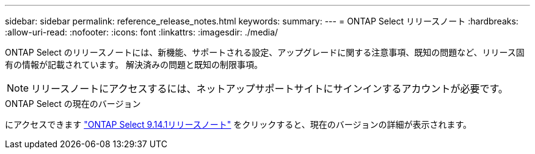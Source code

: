 ---
sidebar: sidebar 
permalink: reference_release_notes.html 
keywords:  
summary:  
---
= ONTAP Select リリースノート
:hardbreaks:
:allow-uri-read: 
:nofooter: 
:icons: font
:linkattrs: 
:imagesdir: ./media/


[role="lead"]
ONTAP Select のリリースノートには、新機能、サポートされる設定、アップグレードに関する注意事項、既知の問題など、リリース固有の情報が記載されています。 解決済みの問題と既知の制限事項。


NOTE: リリースノートにアクセスするには、ネットアップサポートサイトにサインインするアカウントが必要です。

.ONTAP Select の現在のバージョン
にアクセスできます https://library.netapp.com/ecm/ecm_download_file/ECMLP2886733["ONTAP Select 9.14.1リリースノート"^] をクリックすると、現在のバージョンの詳細が表示されます。
